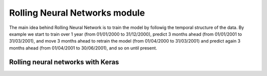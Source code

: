 ******************************
Rolling Neural Networks module
******************************

The main idea behind Rolling Neural Network is to train the model by followig the temporal structure of the data. By example we start to train over 1 year (from 01/01/2000 to 31/12/2000), predict 3 months ahead (from 01/01/2001 to 31/03/2001), and move 3 months ahead to retrain the model (from 01/04/2000 to 31/03/2001) and predict again 3 months ahead (from 01/04/2001 to 30/06/2001), and so on until present.

.. image:: _static/rolling_mechanism.png

Rolling neural networks with Keras
==================================

.. autosummary::
   :toctree: generated/

   fynance.neural_networks.RollNeuralNet
   fynance.neural_networks.RollMultiNeuralNet
   fynance.neural_networks.RollAggrMultiNeuralNet
   fynance.neural_networks.RollMultiRollNeuralNet
